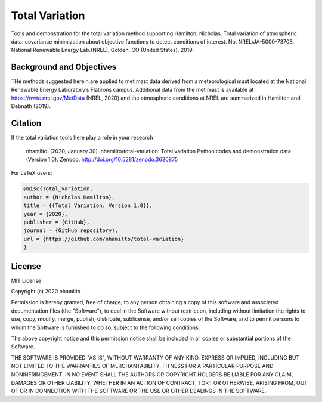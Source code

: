 Total Variation
----------------------------

Tools and demonstration for the total variation method supporting Hamilton, Nicholas. Total variation of atmospheric data: covariance minimization about objective functions to detect conditions of interest. No. NREL/JA-5000-73703. National Renewable Energy Lab.(NREL), Golden, CO (United States), 2019.

Background and Objectives
=========================

THe methods suggested herein are applied to met mast data  derived from a meteorological mast located at the National Renewable Energy Laboratory’s Flatirons campus. Additional data from the met mast is available at https://nwtc.nrel.gov/MetData (NREL, 2020) and the atmospheric conditions at NREL are summarized in Hamilton and Debnath (2019).

Citation
========

.. image:: https://zenodo.org/badge/DOI/10.5281/zenodo.3630875.svg
   :target: https://doi.org/10.5281/zenodo.3630875

If the total variation tools  here play a role in your research

   nhamilto. (2020, January 30). nhamilto/total-variation: Total variation Python codes and demonstration data (Version 1.0). Zenodo. http://doi.org/10.5281/zenodo.3630875

For LaTeX users:

.. code-block:: latex

    @misc{Total_variation,
    author = {Nicholas Hamilton},
    title = {{Total Variation. Version 1.0}},
    year = {2020},
    publisher = {GitHub},
    journal = {GitHub repository},
    url = {https://github.com/nhamilto/total-variation}
    }

License
=======

MIT License

Copyright (c) 2020 nhamilto

Permission is hereby granted, free of charge, to any person obtaining a copy
of this software and associated documentation files (the "Software"), to deal
in the Software without restriction, including without limitation the rights
to use, copy, modify, merge, publish, distribute, sublicense, and/or sell
copies of the Software, and to permit persons to whom the Software is
furnished to do so, subject to the following conditions:

The above copyright notice and this permission notice shall be included in all
copies or substantial portions of the Software.

THE SOFTWARE IS PROVIDED "AS IS", WITHOUT WARRANTY OF ANY KIND, EXPRESS OR
IMPLIED, INCLUDING BUT NOT LIMITED TO THE WARRANTIES OF MERCHANTABILITY,
FITNESS FOR A PARTICULAR PURPOSE AND NONINFRINGEMENT. IN NO EVENT SHALL THE
AUTHORS OR COPYRIGHT HOLDERS BE LIABLE FOR ANY CLAIM, DAMAGES OR OTHER
LIABILITY, WHETHER IN AN ACTION OF CONTRACT, TORT OR OTHERWISE, ARISING FROM,
OUT OF OR IN CONNECTION WITH THE SOFTWARE OR THE USE OR OTHER DEALINGS IN THE
SOFTWARE.
